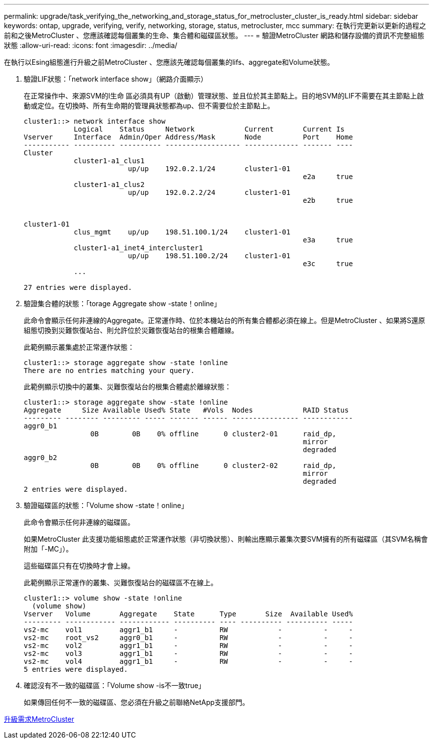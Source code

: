 ---
permalink: upgrade/task_verifying_the_networking_and_storage_status_for_metrocluster_cluster_is_ready.html 
sidebar: sidebar 
keywords: ontap, upgrade, verifying, verify, networking, storage, status, metrocluster, mcc 
summary: 在執行完更新以更新的過程之前和之後MetroCluster 、您應該確認每個叢集的生命、集合體和磁碟區狀態。 
---
= 驗證MetroCluster 網路和儲存設備的資訊不完整組態狀態
:allow-uri-read: 
:icons: font
:imagesdir: ../media/


[role="lead"]
在執行以Esing組態進行升級之前MetroCluster 、您應該先確認每個叢集的lifs、aggregate和Volume狀態。

. 驗證LIF狀態：「network interface show」（網路介面顯示）
+
在正常操作中、來源SVM的l生命 區必須具有UP（啟動）管理狀態、並且位於其主節點上。目的地SVM的LIF不需要在其主節點上啟動或定位。在切換時、所有生命期的管理員狀態都為up、但不需要位於主節點上。

+
[listing]
----
cluster1::> network interface show
            Logical    Status     Network            Current       Current Is
Vserver     Interface  Admin/Oper Address/Mask       Node          Port    Home
----------- ---------- ---------- ------------------ ------------- ------- ----
Cluster
            cluster1-a1_clus1
                         up/up    192.0.2.1/24       cluster1-01
                                                                   e2a     true
            cluster1-a1_clus2
                         up/up    192.0.2.2/24       cluster1-01
                                                                   e2b     true


cluster1-01
            clus_mgmt    up/up    198.51.100.1/24    cluster1-01
                                                                   e3a     true
            cluster1-a1_inet4_intercluster1
                         up/up    198.51.100.2/24    cluster1-01
                                                                   e3c     true
            ...

27 entries were displayed.
----
. 驗證集合體的狀態：「torage Aggregate show -state！online」
+
此命令會顯示任何非連線的Aggregate。正常運作時、位於本機站台的所有集合體都必須在線上。但是MetroCluster 、如果將S還原 組態切換到災難恢復站台、則允許位於災難恢復站台的根集合體離線。

+
此範例顯示叢集處於正常運作狀態：

+
[listing]
----
cluster1::> storage aggregate show -state !online
There are no entries matching your query.
----
+
此範例顯示切換中的叢集、災難恢復站台的根集合體處於離線狀態：

+
[listing]
----
cluster1::> storage aggregate show -state !online
Aggregate     Size Available Used% State   #Vols  Nodes            RAID Status
--------- -------- --------- ----- ------- ------ ---------------- ------------
aggr0_b1
                0B        0B    0% offline      0 cluster2-01      raid_dp,
                                                                   mirror
                                                                   degraded
aggr0_b2
                0B        0B    0% offline      0 cluster2-02      raid_dp,
                                                                   mirror
                                                                   degraded
2 entries were displayed.
----
. 驗證磁碟區的狀態：「Volume show -state！online」
+
此命令會顯示任何非連線的磁碟區。

+
如果MetroCluster 此支援功能組態處於正常運作狀態（非切換狀態）、則輸出應顯示叢集次要SVM擁有的所有磁碟區（其SVM名稱會附加「-MC」）。

+
這些磁碟區只有在切換時才會上線。

+
此範例顯示正常運作的叢集、災難恢復站台的磁碟區不在線上。

+
[listing]
----
cluster1::> volume show -state !online
  (volume show)
Vserver   Volume       Aggregate    State      Type       Size  Available Used%
--------- ------------ ------------ ---------- ---- ---------- ---------- -----
vs2-mc    vol1         aggr1_b1     -          RW            -          -     -
vs2-mc    root_vs2     aggr0_b1     -          RW            -          -     -
vs2-mc    vol2         aggr1_b1     -          RW            -          -     -
vs2-mc    vol3         aggr1_b1     -          RW            -          -     -
vs2-mc    vol4         aggr1_b1     -          RW            -          -     -
5 entries were displayed.
----
. 確認沒有不一致的磁碟區：「Volume show -is不一致true」
+
如果傳回任何不一致的磁碟區、您必須在升級之前聯絡NetApp支援部門。



xref:concept_upgrade_requirements_for_metrocluster_configurations.adoc[升級需求MetroCluster]
